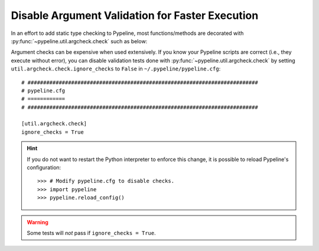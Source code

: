 .. ############################################################################
.. disable_checks.rst
.. ==================
.. Author : Sepand KASHANI [sep@zurich.ibm.com]
.. ############################################################################


Disable Argument Validation for Faster Execution
================================================

In an effort to add static type checking to Pypeline, most functions/methods are decorated with :py:func:`~pypeline.util.argcheck.check` such as below:

.. doctest::

   >>> from pypeline.util.argcheck import check

   >>> def is_5(_):
   ...     return _ == 5

   >>> @check('x', is_5)
   ... def f(x):
   ...     return x

   >>> f(5)
   5

   >>> f('a')
   Traceback (most recent call last):
       ...
   ValueError: Parameter[x] of f() does not satisfy is_5().

Argument checks can be expensive when used extensively.
If you know your Pypeline scripts are correct (i.e., they execute without error), you can disable validation tests done with :py:func:`~pypeline.util.argcheck.check` by setting ``util.argcheck.check.ignore_checks`` to ``False`` in ``~/.pypeline/pypeline.cfg``::


   # ##########################################################################
   # pypeline.cfg
   # ============
   # ##########################################################################

   [util.argcheck.check]
   ignore_checks = True

.. hint::

   If you do not want to restart the Python interpreter to enforce this change, it is possible to reload Pypeline's configuration::

      >>> # Modify pypeline.cfg to disable checks.
      >>> import pypeline
      >>> pypeline.reload_config()

.. warning::

   Some tests will *not* pass if ``ignore_checks = True``.
